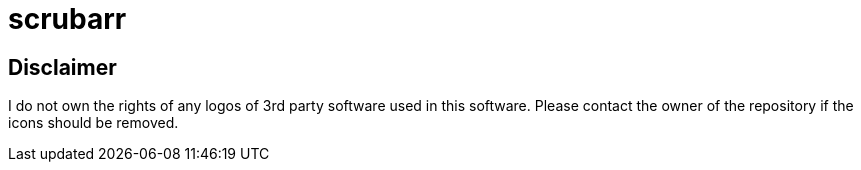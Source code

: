 = scrubarr

== Disclaimer

I do not own the rights of any logos of 3rd party software used in this software.
Please contact the owner of the repository if the icons should be removed.
